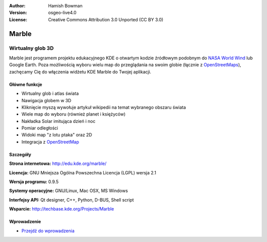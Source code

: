 :Author: Hamish Bowman
:Version: osgeo-live4.0
:License: Creative Commons Attribution 3.0 Unported (CC BY 3.0)

.. _marble-overview:

.. image:: ../../images/project_logos/logo-marble.png
  :scale: 75 %
  :alt: project logo
  :align: right
  :target: http://edu.kde.org/marble/


Marble
================================================================================

Wirtualny glob 3D
~~~~~~~~~~~~~~~~~~~~~~~~~~~~~~~~~~~~~~~~~~~~~~~~~~~~~~~~~~~~~~~~~~~~~~~~~~~~~~~~

Marble jest programem projektu edukacyjnego KDE o otwartym kodzie źródłowym podobnym
do `NASA World Wind <http://worldwind.arc.nasa.gov/java/>`_ lub
Google Earth. Poza możliwością wyboru wielu map do przeglądania na swoim
globie (łącznie z `OpenStreetMaps <http://www.osm.org>`_), zachęcamy Cię do
włączenia widżetu KDE Marble do Twojej aplikacji.


Główne funkcje
--------------------------------------------------------------------------------

.. image:: ../../images/screenshots/1024x768/marble-history.png
  :scale: 50 %
  :alt: screenshot
  :align: right

* Wirtualny glob i atlas świata
* Nawigacja globem w 3D
* Kliknięcie myszą wywołuje artykuł wikipedii na temat wybranego obszaru świata
* Wiele map do wyboru (również planet i księżyców)
* Nakładka Solar imitująca dzień i noc
* Pomiar odległości
* Widoki map "z lotu ptaka" oraz 2D
* Integracja z `OpenStreetMap <http://www.osm.org>`_ 


Szczegóły
--------------------------------------------------------------------------------

**Strona internetowa:** http://edu.kde.org/marble/

**Licencja:** GNU Mniejsza Ogólna Powszechna Licencja (LGPL) wersja 2.1

**Wersja programu:** 0.9.5

**Systemy operacyjne:** GNU/Linux, Mac OSX, MS Windows

**Interfejsy API:** Qt designer, C++, Python, D-BUS, Shell script

**Wsparcie:** http://techbase.kde.org/Projects/Marble


Wprowadzenie
--------------------------------------------------------------------------------

* `Przejdź do wprowadzenia <../quickstart/marble_quickstart.html>`_



